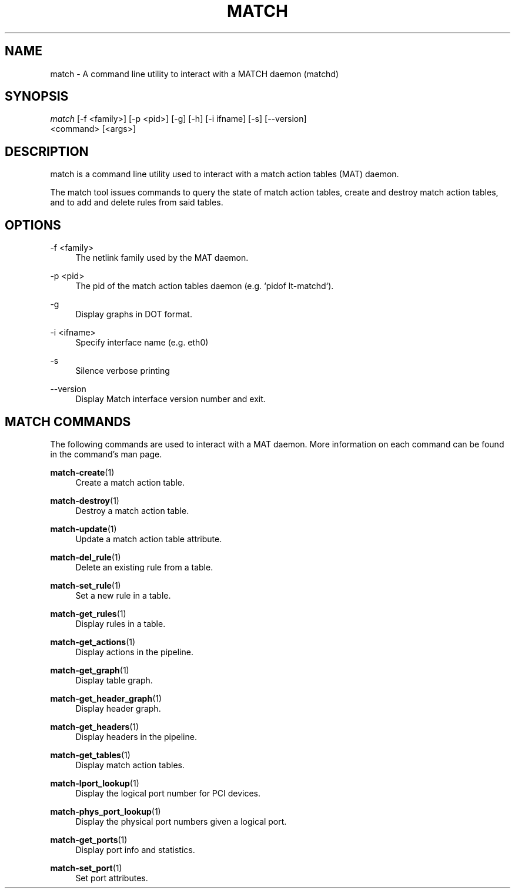 .\" Header and footer
.TH "MATCH" "1" "" "match action table configuration tool" "MATCH Manual"

.\" Name and brief description
.SH "NAME"
match \- A command line utility to interact with a MATCH daemon (matchd)

.\" Options, brief
.SH SYNOPSIS
.nf
\fImatch\fR [\-f <family>] [\-p <pid>] [\-g] [\-h] [\-i ifname] [\-s] [\-\-version]
     <command> [<args>]
.fi

.\" Detailed description
.SH DESCRIPTION
match  is a command line utility used to interact with a match action tables (MAT) daemon.
.sp
The match tool issues commands to query the state of match action tables, create and destroy match action tables, and to add and delete rules from said tables.


.\" Options, detailed
.SH OPTIONS

.br
\-f <family>
.RS 4
The netlink family used by the MAT daemon.
.RE

.br
\-p <pid>
.RS 4
The pid of the match action tables daemon (e.g. `pidof lt-matchd`).
.RE

.br
\-g
.RS 4
Display graphs in DOT format.
.RE

.br
\-i <ifname>
.RS 4
Specify interface name (e.g. eth0)
.RE

.br
\-s
.RS 4
Silence verbose printing
.RE

.br
\-\-version
.RS 4
Display Match interface version number and exit.
.RE

.\" Commands
.SH MATCH COMMANDS
The following commands are used to interact with a MAT daemon.  More information on each command can be found in the command's man page.

.sp
\fBmatch-create\fR(1)
.RS 4
Create a match action table.
.RE

.sp
\fBmatch-destroy\fR(1)
.RS 4
Destroy a match action table.
.RE

.sp
\fBmatch-update\fR(1)
.RS 4
Update a match action table attribute.
.RE

.sp
\fBmatch-del_rule\fR(1)
.RS 4
Delete an existing rule from a table.
.RE

.sp
\fBmatch-set_rule\fR(1)
.RS 4
Set a new rule in a table.
.RE

.sp
\fBmatch-get_rules\fR(1)
.RS 4
Display rules in a table.
.RE

.sp
\fBmatch-get_actions\fR(1)
.RS 4
Display actions in the pipeline.
.RE

.sp
\fBmatch-get_graph\fR(1)
.RS 4
Display table graph.
.RE

.sp
\fBmatch-get_header_graph\fR(1)
.RS 4
Display header graph.
.RE

.sp
\fBmatch-get_headers\fR(1)
.RS 4
Display headers in the pipeline.
.RE

.sp
\fBmatch-get_tables\fR(1)
.RS 4
Display match action tables.
.RE

.sp
\fBmatch-lport_lookup\fR(1)
.RS 4
Display the logical port number for PCI devices.
.RE

.sp
\fBmatch-phys_port_lookup\fR(1)
.RS 4
Display the physical port numbers given a logical port.
.RE

.sp
\fBmatch-get_ports\fR(1)
.RS 4
Display port info and statistics.
.RE

.sp
\fBmatch-set_port\fR(1)
.RS 4
Set port attributes.
.RE
